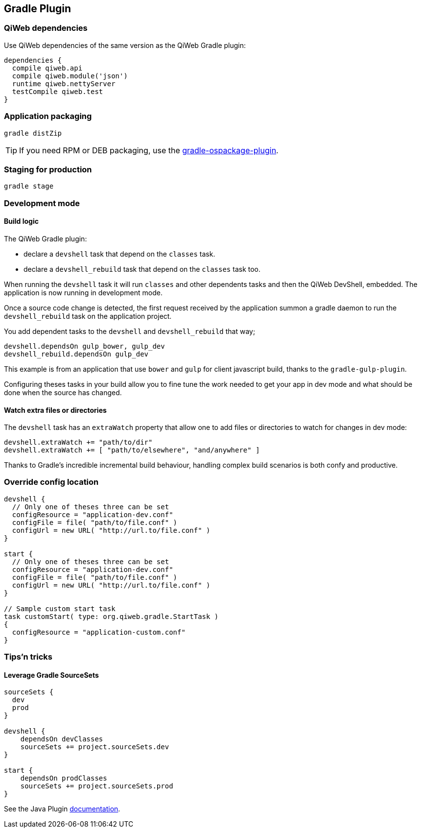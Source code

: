 
== Gradle Plugin



=== QiWeb dependencies

Use QiWeb dependencies of the same version as the QiWeb Gradle plugin:

[source]
----
dependencies {
  compile qiweb.api
  compile qiweb.module('json')
  runtime qiweb.nettyServer
  testCompile qiweb.test
}
----



=== Application packaging

`gradle distZip`

TIP: If you need RPM or DEB packaging, use the
https://github.com/nebula-plugins/gradle-ospackage-plugin[gradle-ospackage-plugin].



=== Staging for production

`gradle stage`



=== Development mode

[discrete]
==== Build logic

The QiWeb Gradle plugin:

- declare a `devshell` task that depend on the `classes` task.
- declare a `devshell_rebuild` task that depend on the `classes` task too.

When running the `devshell` task it will run `classes` and other dependents tasks and then the QiWeb DevShell, embedded.
The application is now running in development mode.

Once a source code change is detected, the first request received by the application summon a gradle daemon to run
the `devshell_rebuild` task on the application project.

You add dependent tasks to the `devshell` and `devshell_rebuild` that way;

[source]
----
devshell.dependsOn gulp_bower, gulp_dev
devshell_rebuild.dependsOn gulp_dev
----

This example is from an application that use `bower` and `gulp` for client javascript build,
thanks to the `gradle-gulp-plugin`.

Configuring theses tasks in your build allow you to fine tune the work needed to get your app in dev mode and what
should be done when the source has changed.

[discrete]
==== Watch extra files or directories

The `devshell` task has an `extraWatch` property that allow one to add files or directories to watch for changes in
dev mode:

[source]
----
devshell.extraWatch += "path/to/dir"
devshell.extraWatch += [ "path/to/elsewhere", "and/anywhere" ]
----

Thanks to Gradle's incredible incremental build behaviour, handling complex build scenarios is both confy and
productive.



=== Override config location

["source","groovy"]
----
devshell {
  // Only one of theses three can be set
  configResource = "application-dev.conf"
  configFile = file( "path/to/file.conf" )
  configUrl = new URL( "http://url.to/file.conf" )
}

start {
  // Only one of theses three can be set
  configResource = "application-dev.conf"
  configFile = file( "path/to/file.conf" )
  configUrl = new URL( "http://url.to/file.conf" )
}

// Sample custom start task
task customStart( type: org.qiweb.gradle.StartTask )
{
  configResource = "application-custom.conf"
}
----



=== Tips'n tricks

[discrete]
==== Leverage Gradle SourceSets

["source","groovy"]
----
sourceSets {
  dev
  prod
}

devshell {
    dependsOn devClasses
    sourceSets += project.sourceSets.dev
}

start {
    dependsOn prodClasses
    sourceSets += project.sourceSets.prod
}
----

See the Java Plugin http://www.gradle.org/docs/current/userguide/java_plugin.html[documentation].


